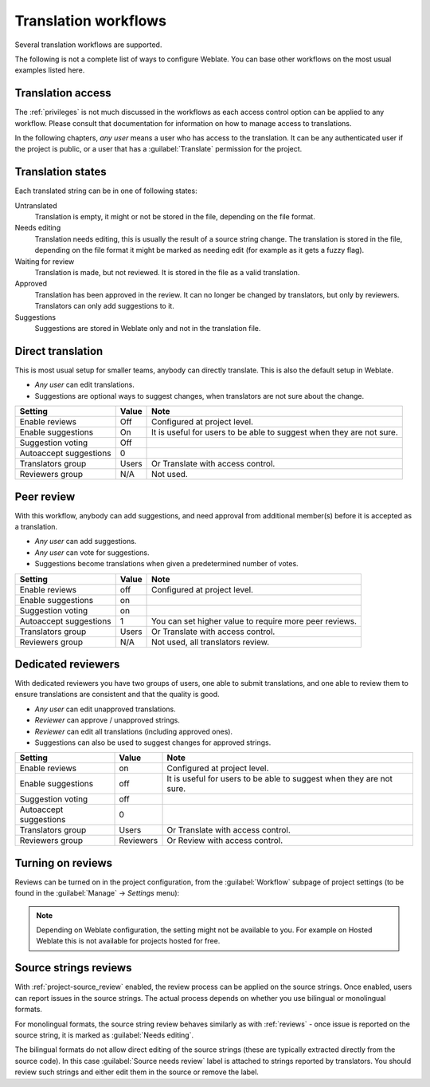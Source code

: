 .. _workflows:

Translation workflows
=====================

Several translation workflows are supported.

The following is not a complete list of ways to configure Weblate.
You can base other workflows on the most usual examples listed here.

Translation access
------------------

The :ref:`privileges` is not much discussed in the workflows as each access control option can be applied to any workflow. Please consult that
documentation for information on how to manage access to translations.

In the following chapters, *any user* means a user who has access to the
translation. It can be any authenticated user if the project is public, or a user
that has a :guilabel:`Translate` permission for the project.

.. _states:

Translation states
------------------

Each translated string can be in one of following states:

Untranslated
    Translation is empty, it might or not be stored in the file, depending
    on the file format.
Needs editing
    Translation needs editing, this is usually the result of a source string change.
    The translation is stored in the file, depending on the file format it might
    be marked as needing edit (for example as it gets a fuzzy flag).
Waiting for review
    Translation is made, but not reviewed. It is stored in the file as a valid
    translation.
Approved
    Translation has been approved in the review. It can no longer be changed by
    translators, but only by reviewers. Translators can only add suggestions to
    it.
Suggestions
    Suggestions are stored in Weblate only and not in the translation file.


Direct translation
------------------
This is most usual setup for smaller teams, anybody can directly translate.
This is also the default setup in Weblate.

* *Any user* can edit translations.
* Suggestions are optional ways to suggest changes, when translators are not
  sure about the change.

+------------------------+------------+-------------------------------------+
| Setting                |   Value    |   Note                              |
+========================+============+=====================================+
| Enable reviews         | Off        | Configured at project level.        |
+------------------------+------------+-------------------------------------+
| Enable suggestions     | On         | It is useful for users to be able to|
|                        |            | suggest when they are not sure.     |
+------------------------+------------+-------------------------------------+
| Suggestion voting      | Off        |                                     |
+------------------------+------------+-------------------------------------+
| Autoaccept suggestions | 0          |                                     |
+------------------------+------------+-------------------------------------+
| Translators group      | Users      | Or Translate with access control.   |
+------------------------+------------+-------------------------------------+
| Reviewers group        | N/A        | Not used.                           |
+------------------------+------------+-------------------------------------+


.. _peer-review:

Peer review
-----------

With this workflow, anybody can add suggestions, and need approval
from additional member(s) before it is accepted as a translation.

* *Any user* can add suggestions.
* *Any user* can vote for suggestions.
* Suggestions become translations when given a predetermined number of votes.

+------------------------+------------+-------------------------------------+
| Setting                |   Value    |   Note                              |
+========================+============+=====================================+
| Enable reviews         | off        | Configured at project level.        |
+------------------------+------------+-------------------------------------+
| Enable suggestions     | on         |                                     |
+------------------------+------------+-------------------------------------+
| Suggestion voting      | on         |                                     |
+------------------------+------------+-------------------------------------+
| Autoaccept suggestions | 1          | You can set higher value to require |
|                        |            | more peer reviews.                  |
+------------------------+------------+-------------------------------------+
| Translators group      | Users      | Or Translate with access control.   |
+------------------------+------------+-------------------------------------+
| Reviewers group        | N/A        | Not used, all translators review.   |
+------------------------+------------+-------------------------------------+

.. _reviews:

Dedicated reviewers
-------------------

.. versionadded:: 2.18

    The proper review workflow is supported since Weblate 2.18.

With dedicated reviewers you have two groups of users, one able to submit
translations, and one able to review them to ensure translations are
consistent and that the quality is good.

* *Any user* can edit unapproved translations.
* *Reviewer* can approve / unapproved strings.
* *Reviewer* can edit all translations (including approved ones).
* Suggestions can also be used to suggest changes for approved strings.

+------------------------+------------+-------------------------------------+
| Setting                |   Value    |   Note                              |
+========================+============+=====================================+
| Enable reviews         | on         | Configured at project level.        |
+------------------------+------------+-------------------------------------+
| Enable suggestions     | off        | It is useful for users to be able to|
|                        |            | suggest when they are not sure.     |
+------------------------+------------+-------------------------------------+
| Suggestion voting      | off        |                                     |
+------------------------+------------+-------------------------------------+
| Autoaccept suggestions | 0          |                                     |
+------------------------+------------+-------------------------------------+
| Translators group      | Users      | Or Translate with access control.   |
+------------------------+------------+-------------------------------------+
| Reviewers group        | Reviewers  | Or Review with access control.      |
+------------------------+------------+-------------------------------------+

Turning on reviews
------------------

Reviews can be turned on in the project configuration, from the
:guilabel:`Workflow` subpage of project settings (to be found in the
:guilabel:`Manage` → `Settings` menu):

.. image:: images/project-workflow.png

.. note::

    Depending on Weblate configuration, the setting might not be available to
    you. For example on Hosted Weblate this is not available for projects hosted
    for free.

.. _source-reviews:

Source strings reviews
----------------------

With :ref:`project-source_review` enabled, the review process can be applied on
the source strings. Once enabled, users can report issues in the source
strings.  The actual process depends on whether you use bilingual or
monolingual formats.

For monolingual formats, the source string review behaves similarly as with
:ref:`reviews` - once issue is reported on the source string, it is marked as
:guilabel:`Needs editing`.

The bilingual formats do not allow direct editing of the source strings (these
are typically extracted directly from the source code). In this case
:guilabel:`Source needs review` label is attached to strings reported by
translators. You should review such strings and either edit them in the source
or remove the label.

.. seealso::

    :ref:`bimono`,
    :ref:`reviews`,
    :ref:`labels`
